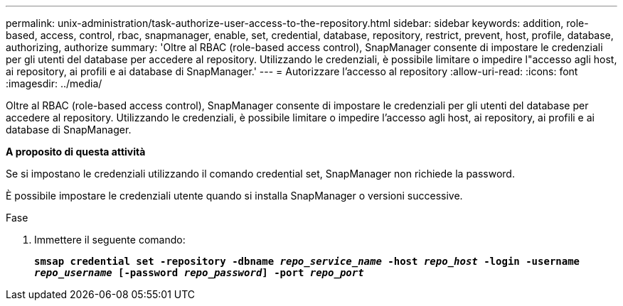 ---
permalink: unix-administration/task-authorize-user-access-to-the-repository.html 
sidebar: sidebar 
keywords: addition, role-based, access, control, rbac, snapmanager, enable, set, credential, database, repository, restrict, prevent, host, profile, database, authorizing, authorize 
summary: 'Oltre al RBAC (role-based access control), SnapManager consente di impostare le credenziali per gli utenti del database per accedere al repository. Utilizzando le credenziali, è possibile limitare o impedire l"accesso agli host, ai repository, ai profili e ai database di SnapManager.' 
---
= Autorizzare l'accesso al repository
:allow-uri-read: 
:icons: font
:imagesdir: ../media/


[role="lead"]
Oltre al RBAC (role-based access control), SnapManager consente di impostare le credenziali per gli utenti del database per accedere al repository. Utilizzando le credenziali, è possibile limitare o impedire l'accesso agli host, ai repository, ai profili e ai database di SnapManager.

*A proposito di questa attività*

Se si impostano le credenziali utilizzando il comando credential set, SnapManager non richiede la password.

È possibile impostare le credenziali utente quando si installa SnapManager o versioni successive.

.Fase
. Immettere il seguente comando:
+
`*smsap credential set -repository -dbname _repo_service_name_ -host _repo_host_ -login -username _repo_username_ [-password _repo_password_] -port _repo_port_*`


